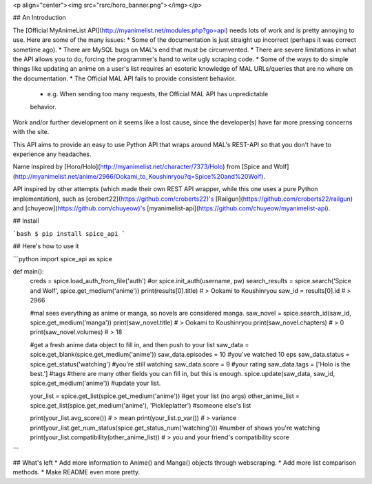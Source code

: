 <p align="center"><img src="rsrc/horo_banner.png"></img></p>

## An Introduction

The [Official MyAnimeList API](http://myanimelist.net/modules.php?go=api) needs lots of work and is pretty annoying to use. Here are some of the many issues:
* Some of the documentation is just straight up incorrect (perhaps it was correct sometime ago).
* There are MySQL bugs on MAL's end that must be circumvented.
* There are severe limitations in what the API allows you to do, forcing the programmer's hand to write ugly scraping code.
* Some of the ways to do simple things like updating an anime on a user's list requires an esoteric knowledge of MAL URLs/queries that are no where on the documentation.
* The Official MAL API fails to provide consistent behavior.
	- e.g. When sending too many requests, the Official MAL API has unpredictable
	behavior.

Work and/or further development on it seems like a lost cause, since the developer(s) have far more pressing concerns with the site.

This API aims to provide an easy to use Python API that wraps around MAL's
REST-API so that you don't have to experience any headaches.

Name inspired by [Horo/Holo](http://myanimelist.net/character/7373/Holo) from [Spice and Wolf](http://myanimelist.net/anime/2966/Ookami_to_Koushinryou?q=Spice%20and%20Wolf).

API inspired by other attempts (which made their own REST API wrapper, while this one uses a pure Python implementation), such as [crobert22](https://github.com/croberts22)'s [Railgun](https://github.com/croberts22/railgun) and [chuyeow](https://github.com/chuyeow)'s [myanimelist-api](https://github.com/chuyeow/myanimelist-api).

## Install

```bash
$ pip install spice_api
```

## Here's how to use it 

```python
import spice_api as spice

def main():
	creds = spice.load_auth_from_file('auth') #or spice.init_auth(username, pw)
	search_results = spice.search('Spice and Wolf', spice.get_medium('anime'))
	print(results[0].title) # > Ookami to Koushinryou
	saw_id = results[0].id # > 2966

	#mal sees everything as anime or manga, so novels are considered manga.
	saw_novel = spice.search_id(saw_id, spice.get_medium('manga'))
	print(saw_novel.title) # > Ookami to Koushinryou
	print(saw_novel.chapters) # > 0
	print(saw_novel.volumes) # > 18

	#get a fresh anime data object to fill in, and then push to your list
	saw_data = spice.get_blank(spice.get_medium('anime'))
	saw_data.episodes = 10 #you've watched 10 eps
	saw_data.status = spice.get_status('watching') #you're still watching
	saw_data.score = 9 #your rating
	saw_data.tags = ['Holo is the best.'] #tags
	#there are many other fields you can fill in, but this is enough.
	spice.update(saw_data, saw_id, spice.get_medium('anime')) #update your list.

	your_list = spice.get_list(spice.get_medium('anime')) #get your list (no args)
	other_anime_list = spice.get_list(spice.get_medium('anime'), 'Pickleplatter') #someone else's list

	print(your_list.avg_score()) # > mean 
	print(your_list.p_var()) # > variance
	print(your_list.get_num_status(spice.get_status_num('watching'))) #number of shows you're watching
	print(your_list.compatibility(other_anime_list)) # > you and your friend's compatibility score

```

## What's left
* Add more information to Anime() and Manga() objects through webscraping.
* Add more list comparison methods.
* Make README even more pretty.


